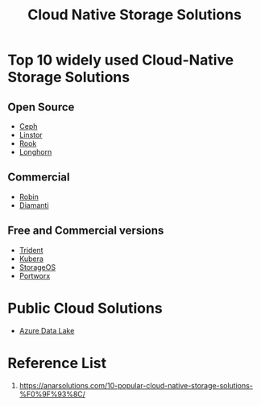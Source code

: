 :PROPERTIES:
:ID:       88836d8c-a8ab-4029-a530-77b3f27c6160
:END:
#+title: Cloud Native Storage Solutions
#+filetags:  

* Top 10 widely used Cloud-Native Storage Solutions
** Open Source
+ [[id:c625aa5e-187f-4776-b28c-0bb4b7df9198][Ceph]]
+ [[id:02c96226-8109-4c31-9473-4a717fe34484][Linstor]]
+ [[id:5a722108-4739-49da-9dcb-ca3551abfe1a][Rook]]
+ [[id:bc1b4ff1-ab61-4e26-81dc-4876221fe062][Longhorn]]

** Commercial
+ [[id:2a71fca3-aa58-4229-960e-c6d379bf7a95][Robin]]
+ [[id:7517b87e-b22f-407a-b4ec-679bfb1534b5][Diamanti]]

** Free and Commercial versions
+ [[id:79bc332f-c5dc-4118-9f15-b85492daea3f][Trident]]
+ [[id:6cad5603-b816-4086-b27c-53c9339c93f7][Kubera]]
+ [[id:478e24e2-3e69-4d4f-b627-768ce1e1e376][StorageOS]]
+ [[id:a23d9314-456f-4591-9b98-41ce1a5bf73f][Portworx]]

* Public Cloud Solutions
+ [[id:be42aaf3-a82d-4dfc-b885-fba7c9676dff][Azure Data Lake]]

* Reference List
1. https://anarsolutions.com/10-popular-cloud-native-storage-solutions-%F0%9F%93%8C/
